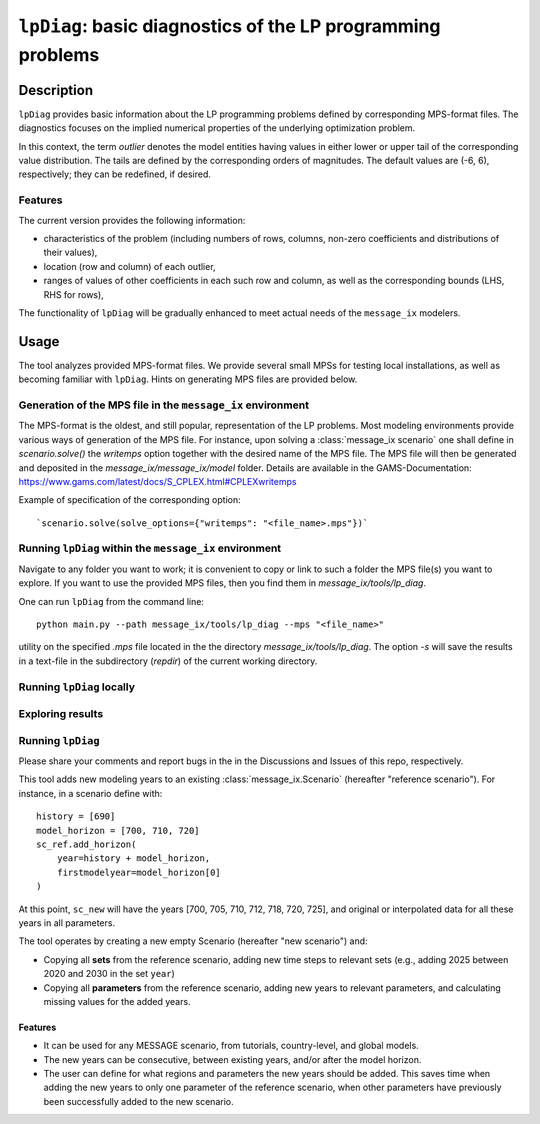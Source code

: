 .. lpDiag documentation master file

``lpDiag``: basic diagnostics of the LP programming problems
============================================================

Description
-----------

``lpDiag`` provides basic information about the LP programming problems
defined by corresponding MPS-format files.
The diagnostics focuses on the implied numerical properties of the underlying
optimization problem.

In this context, the term `outlier` denotes the model entities having values
in either lower or upper tail of the corresponding value distribution.
The tails are defined by the corresponding orders of magnitudes.
The default values are (-6, 6), respectively; they can be redefined,
if desired.

Features
^^^^^^^^

The current version provides the following information:

- characteristics of the problem (including numbers of rows, columns, non-zero
  coefficients and distributions of their values),
- location (row and column) of each outlier,
- ranges of values of other coefficients in each such row and column, as well as
  the corresponding bounds (LHS, RHS for rows),

The functionality of ``lpDiag`` will be gradually enhanced to meet actual needs
of the ``message_ix`` modelers.

Usage
-----

The tool analyzes provided MPS-format files.
We provide several small MPSs for testing local installations, as well
as becoming familiar with ``lpDiag``.
Hints on generating MPS files are provided below.

Generation of the MPS file in the ``message_ix`` environment
^^^^^^^^^^^^^^^^^^^^^^^^^^^^^^^^^^^^^^^^^^^^^^^^^^^^^^^^^^^^

The MPS-format is the oldest, and still popular, representation of the LP problems.
Most modeling environments provide various ways of generation of the MPS file.
For instance, upon solving a :class:`message_ix scenario` one shall define
in `scenario.solve()` the `writemps` option together with the desired name of
the MPS file.
The MPS file will then be generated and deposited in the `message_ix/message_ix/model`
folder.
Details are available in the GAMS-Documentation:
https://www.gams.com/latest/docs/S_CPLEX.html#CPLEXwritemps

Example of specification of the corresponding option::

	`scenario.solve(solve_options={"writemps": "<file_name>.mps"})`


Running ``lpDiag`` within the ``message_ix`` environment
^^^^^^^^^^^^^^^^^^^^^^^^^^^^^^^^^^^^^^^^^^^^^^^^^^^^^^^^

Navigate to any folder you want to work; it is convenient to copy or link
to such a folder the MPS file(s) you want to explore.
If you want to use the provided MPS files, then you find them in
`message_ix/tools/lp_diag`.

One can run ``lpDiag`` from the command line::

	python main.py --path message_ix/tools/lp_diag --mps "<file_name>"

utility on the specified `.mps` file located in the the directory `message_ix/tools/lp_diag`. The
option `-s` will save the results in a text-file in the subdirectory (`repdir`) of the
current working directory.

Running ``lpDiag`` locally
^^^^^^^^^^^^^^^^^^^^^^^^^^

Exploring results
^^^^^^^^^^^^^^^^^

Running ``lpDiag``
^^^^^^^^^^^^^^^^^^


Please share your comments and report bugs in the in the Discussions and Issues
of this repo, respectively.

This tool adds new modeling years to an existing :class:`message_ix.Scenario` (hereafter "reference scenario"). For instance, in a scenario define with::

    history = [690]
    model_horizon = [700, 710, 720]
    sc_ref.add_horizon(
        year=history + model_horizon,
        firstmodelyear=model_horizon[0]
    )

.. additional years can be added after importing the add_year function::

    from message_ix.tools.add_year import add_year
    sc_new = message_ix.Scenario(mp, sc_ref.model, sc_ref.scenario,
                                 version='new')
    add_year(sc_ref, sc_new, [705, 712, 718, 725])

At this point, ``sc_new`` will have the years [700, 705, 710, 712, 718, 720, 725], and original or interpolated data for all these years in all parameters.


The tool operates by creating a new empty Scenario (hereafter "new scenario") and:

- Copying all **sets** from the reference scenario, adding new time steps to relevant sets (e.g., adding 2025 between 2020 and 2030 in the set ``year``)
- Copying all **parameters** from the reference scenario, adding new years to relevant parameters, and calculating missing values for the added years.

Features
~~~~~~~~

- It can be used for any MESSAGE scenario, from tutorials, country-level, and global models.
- The new years can be consecutive, between existing years, and/or after the model horizon.
- The user can define for what regions and parameters the new years should be added. This saves time when adding the new years to only one parameter of the reference scenario, when other parameters have previously been successfully added to the new scenario.

